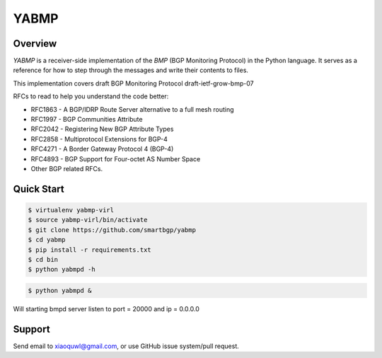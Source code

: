 YABMP
=====

.. image:: https://badges.gitter.im/Join%20Chat.svg
   :alt: Join the chat at https://gitter.im/smartbgp/yabmp
   :target: https://gitter.im/smartbgp/yabmp?utm_source=badge&utm_medium=badge&utm_campaign=pr-badge&utm_content=badge

|License| |Build Status| |Code Climate|

Overview
~~~~~~~~

`YABMP` is a receiver-side implementation of the `BMP` (BGP Monitoring Protocol) in the Python language. It serves as a reference for how to step through the messages and write their contents to files.

This implementation covers draft BGP Monitoring Protocol draft-ietf-grow-bmp-07

RFCs to read to help you understand the code better:

* RFC1863 - A BGP/IDRP Route Server alternative to a full mesh routing
* RFC1997 - BGP Communities Attribute
* RFC2042 - Registering New BGP Attribute Types
* RFC2858 - Multiprotocol Extensions for BGP-4
* RFC4271 - A Border Gateway Protocol 4 (BGP-4)
* RFC4893 - BGP Support for Four-octet AS Number Space
* Other BGP related RFCs.

Quick Start
~~~~~~~~~~~

.. code:: bash

   $ virtualenv yabmp-virl
   $ source yabmp-virl/bin/activate
   $ git clone https://github.com/smartbgp/yabmp
   $ cd yabmp
   $ pip install -r requirements.txt
   $ cd bin
   $ python yabmpd -h


.. code:: bash

   $ python yabmpd &

Will starting bmpd server listen to port = 20000 and ip = 0.0.0.0

Support
~~~~~~~

Send email to xiaoquwl@gmail.com, or use GitHub issue system/pull request.


.. |License| image:: https://img.shields.io/hexpm/l/plug.svg
   :target: https://github.com/smartbgp/yabmp/blob/master/LICENSE
.. |Build Status| image:: https://travis-ci.org/smartbgp/yabmp.svg
   :target: https://travis-ci.org/smartbgp/yabmp
.. |Code Climate| image:: https://codeclimate.com/github/smartbgp/yabmp/badges/gpa.svg
   :target: https://codeclimate.com/github/smartbgp/yabmp
